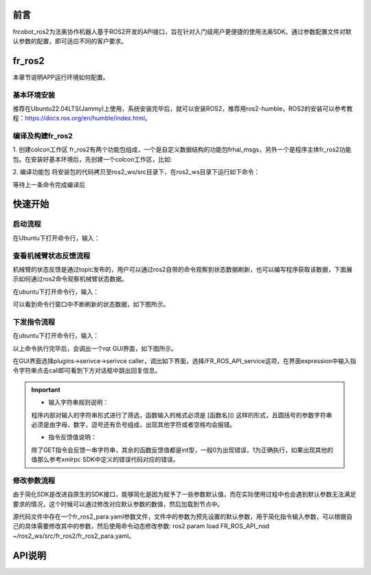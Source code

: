 前言
++++++++++
frcobot_ros2为法奥协作机器人基于ROS2开发的API接口，旨在针对入门级用户更便捷的使用法奥SDK。通过参数配置文件对默认参数的配置，即可适应不同的客户要求。 

fr_ros2
++++++++++++++
本章节说明APP运行环境如何配置。

基本环境安装
--------------

推荐在Ubuntu22.04LTS(Jammy)上使用，系统安装完毕后，就可以安装ROS2，推荐用ros2-humble，ROS2的安装可以参考教程：https://docs.ros.org/en/humble/index.html。

编译及构建fr_ros2
---------------------
1. 创建colcon工作区
fr_ros2有两个功能包组成，一个是自定义数据结构的功能包frhal_msgs，另外一个是程序主体fr_ros2功能包。在安装好基本环境后，先创建一个colcon工作区，比如:

.. code-block:: shell
    :linenos:

    cd ~/
    mkdir -p ros2_ws/src

2. 编译功能包
将安装包的代码拷贝至ros2_ws/src目录下，在ros2_ws目录下运行如下命令：

.. code-block:: shell
    :linenos:

    colcon build --packages-select frhal_msgs

等待上一条命令完成编译后

.. code-block::  shell
    :linenos:

    colcon build --packages-select fr_ros2

快速开始
++++++++++++++

启动流程
-----------------
在Ubuntu下打开命令行，输入：

.. code-block::  shell
    :linenos:

    cd ros2_ws
    source install/setup.bash
    ros2 run fr_ros2 ros2_cmd_server

.. image:: img/fr_ros2_001.png
    :width: 6in
    :align: center

查看机械臂状态反馈流程
--------------------------
机械臂的状态反馈是通过topic发布的，用户可以通过ros2自带的命令观察到状态数据刷新，也可以编写程序获取该数据，下面展示如何通过ros2命令观察机械臂状态数据。

在ubuntu下打开命令行，输入：

.. code-block:: shell
    :linenos:

    cd ros2_ws
    source install/setup.bash
    ros2 topic echo /nonrt_state_data

可以看到命令行窗口中不断刷新的状态数据，如下图所示。

.. image:: img/fr_ros2_002.png
    :width: 6in
    :align: center

下发指令流程
--------------------------
在ubuntu下打开命令行，输入：

.. code-block:: shell
    :linenos:

    cd ros2_ws
    source install/setup.bash
    rqt

以上命令执行完毕后，会调出一个rqt GUI界面，如下图所示。

.. image:: img/fr_ros2_003.png
    :width: 6in
    :align: center

在GUI界面选择plugins->serivce->serivce caller，调出如下界面，选择/FR_ROS_API_service这项，在界面expression中输入指令字符串点击call即可看到下方对话框中跳出回复信息。

.. image:: img/fr_ros2_004.png
    :width: 6in
    :align: center

.. important:: 

   - 输入字符串规则说明：

   程序内部对输入的字符串形式进行了筛选，函数输入的格式必须是 [函数名]() 这样的形式，且圆括号的参数字符串必须是由字母，数字，逗号还有负号组成，出现其他字符或者空格均会报错。

   - 指令反馈值说明：

   除了GET指令会反馈一串字符串，其余的函数反馈值都是int型，一般0为出现错误，1为正确执行，如果出现其他的值那么参考xmlrpc SDK中定义的错误代码对应的错误。

修改参数流程
--------------------------
由于简化SDK是改进自原生的SDK接口，能够简化是因为赋予了一些参数默认值，而在实际使用过程中也会遇到默认参数无法满足要求的情况，这个时候可以通过修改对应默认参数的数值，然后加载到节点中。

源代码文件中存在一个fr_ros2_para.yaml参数文件，文件中的参数为预先设置的默认参数，用于简化指令输入参数，可以根据自己的具体需要修改其中的参数，然后使用命令动态修改参数: ros2 param load FR_ROS_API_nod ~/ros2_ws/src/fr_ros2/fr_ros2_para.yaml。

API说明
++++++++++++++

.. code-block:: c++
    :linenos:

    /*
    函数功能描述:存储一个关节点位信息
    id - 存储点位id号,从1开始,注意该id与CARTPoint的点位id号各自独立
    double j1-j6 - 6个关节位置,单位是度
    */
    int JNTPoint(int id, double j1, double j2, double j3, double j4, double j5, double j6)
    // 例子
    JNTPoint(1,10,11,12,13,14,15)

    /*
    函数功能描述:存储一个笛卡尔点位信息
    id - 存储点位id号,从1开始,注意该id与JNTPoint的点位id号各自独立
    double x,y,z,rx,ry,yz - 笛卡尔点位信息,位置单位是mm,角度单位是度
    */
    int CARTPoint(int id, double x,y,z,rx,ry,rz)//存储一个笛卡尔空间点位
    // 例子
    CARTPoint(1,100,110,200,0,0,0)

    /*
    函数功能描述:获取指定序号点的关节或者笛卡尔位置信息
    string name - 'JNT'或者'CART',JNT代表获取关节点位信息,'CART'代表获取笛卡尔点位信息
    int id - 点位id,从1开始
    */
    string GET(string name, int id)//获取对应id序号点位的内容,name可以输入JNT或者CART
    // 例子
    GET(JNT,1)

    /*
    函数功能描述:拖动模式开关
    uint8_t state - 1-打开拖动模式,0-关闭拖动模式
    */
    int DragTeachSwitch(uint8_t state)
    // 例子
    DragTeachSwitch(0)

    /*
    函数功能描述:机械臂使能开关
    uint8_t state - 1-机械臂使能,0-机械臂去使能
    */
    int RobotEnable(uint8_t state)
    // 例子
    RobotEnable(1)

    /*
    函数功能描述:模式切换
    uint8_t state - 1-手动模式,0-自动模式
    */
    int Mode(uint8_t state)
    // 例子
    Mode(1)

    /*
    函数功能描述:设置当前模式下机械臂速度
    float vel - 速度百分比,范围为1-100
    */
    int SetSpeed(float vel)
    // 例子
    SetSpeed(10)

    /*
    函数功能描述:设置并加载指定序号的工具坐标系
    int id - 工具坐标系编号,范围1-15
    float x,y,z,rx,ry,rz - 工具坐标系的偏移量信息
    */
    int SetToolCoord(int id, float x,float y, float z,float rx,float ry,float rz)
    // 例子
    SetToolCoord(1,0,0,0,0,0,0)

    /*
    函数功能描述:设置工具坐标系列表
    int id - 工具坐标系编号,范围1-15
    float x,y,z,rx,ry,rz - 工具坐标系的偏移量信息
    */
    int SetToolList(int id, float x,float y, float z,float rx,float ry,float rz );
    // 例子
    SetToolList(1,0,0,0,0,0,0)

    /*
    函数功能描述:设置外部工具坐标系
    int id - 工具坐标系编号,范围1-15
    float x,y,z,rx,ry,rz - 外部工具坐标系的偏移量信息
    */
    int SetExToolCoord(int id, float x,float y, float z,float rx,float ry,float rz);	
    // 例子
    SetExToolCoord(1,0,0,0,0,0,0)

    /*
    函数功能描述:设置外部工具坐标系列表
    int id - 工具坐标系编号,范围1-15
    float x,y,z,rx,ry,rz - 外部工具坐标系的偏移量信息
    */
    int SetExToolList(int id, float x,float y, float z,float rx,float ry,float rz);
    // 例子
    SetExToolList(1,0,0,0,0,0,0)

    /*
    函数功能描述:设置工件坐标系
    int id - 工件坐标系编号,范围1-15
    float x,y,z,rx,ry,rz - 工件坐标系的偏移量信息
    */
    int SetWObjCoord(int id, float x,float y, float z,float rx,float ry,float rz);
    // 例子
    SetWObjCoord(1,0,0,0,0,0,0)

    /*
    函数功能描述:设置工件坐标系列表
    int id - 工件坐标系编号,范围1-15
    float x,y,z,rx,ry,rz - 工件坐标系的偏移量信息
    */
    int SetWObjList(int id, float x,float y, float z,float rx,float ry,float rz);
    // 例子
    SetWObjList(1,0,0,0,0,0,0)

    /*
    函数功能描述:设置末端负载重量
    float weight - 负载重量,单位kg
    */
    int SetLoadWeight(float weight);
    // 例子
    SetLoadWeight(3.5)

    /*
    函数功能描述:设置末端负载质心坐标
    float x,y,z - 质心坐标,单位为mm
    */
    int SetLoadCoord(float x,float y,float z);
    // 例子
    SetLoadCoord(10,20,30)

    /*
    函数功能描述:设置机器人安装方式
    uint8_t install - 安装方式,0-正装,1-侧装,2-倒装
    */
    int SetRobotInstallPos(uint8_t install);
    // 例子
    SetRobotInstallPos(0)

    /*
    函数功能描述:设置机器人安装角度,自由安装
    double yangle - 倾斜角
    double zangle - 旋转角
    */
    int SetRobotInstallAngle(double yangle,double zangle);
    // 例子
    SetRobotInstallAngle(90,0)


    //安全配置
    /*
    函数功能描述:设置机器人碰撞等级
    float level1-level6 - 1-6轴的碰撞等级,范围是1-10
    */
    int SetAnticollision(float level1, float level2, float level3, float level4, float level5, folat level6);
    // 例子
    SetAnticollision(1,1,1,1,1,1)

    /*
    函数功能描述:设置碰撞后策略
    int strategy - 0-报错停止,1-继续运行
    */
    int SetCollisionStrategy(int strategy);
    // 例子
    SetCollisionStrategy(1)

    /*
    函数功能描述:设置正限位,注意设置值必须在硬限位范围内
    float limit1-limit6 - 6个关节限位值
    */
    int SetLimitPositive(float limit1, float limit2, float limit3, float limit4, float limit5, float limit6);
    // 例子
    SetLimitPositve(100,90,90,90,90,90)

    /*
    函数功能描述:设置负限位,注意设置值必须在硬限位范围内
    float limit1-limit6 - 6个关节限位值
    */
    int SetLimitNegative(float limit1, float limit2, float limit3, float limit4, float limit5, float limit6);
    // 例子
    SetLimitNegative(-100,-90,-90,-90,-90,-90)

    /*
    函数功能描述:错误状态清除
    */
    int ResetAllError();

    /*
    函数功能描述:关节摩擦力补偿开关
    uint8_t state - 0-关, 1-开
    */
    int FrictionCompensationOnOff(uint8_t state);
    // 例子
    FrictionCompensationOnOff(1)

    /*
    函数功能描述:设置关节摩擦力补偿系数-正装
    float coeff1-coeff6 - 6个关节补偿系数,范围是0-1
    */
    int SetFrictionValue_level(float coeff1,float coeff1,float coeff3,float coeff4,float coeff5,float coeff6);
    // 例子
    SetFrictionValue_level(1,1,1,1,1,1)

    /*
    函数功能描述:设置关节摩擦力补偿系数-侧装
    float coeff1-coeff6 - 6个关节补偿系数,范围是0-1
    */
    int SetFrictionValue_wall(float coeff1,float coeff1,float coeff3,float coeff4,float coeff5,float coeff6);
    // 例子
    SetFrictionValue_wall(0.5,0.5,0.5,0.5,0.5,0.5)

    /*
    函数功能描述:设置关节摩擦力补偿系数-倒装
    float coeff1-coeff6 - 6个关节补偿系数,范围是0-1
    */
    int SetFrictionValue_ceiling(float coeff1,float coeff1,float coeff3,float coeff4,float coeff5,float coeff6);
    // 例子
    SetFrictionValue_ceiling(0.5,0.5,0.5,0.5,0.5,0.5)


    //外设控制
    /*
    函数功能描述:激活夹爪
    int index - 夹爪编号
    uint8_t act - 0-复位, 1-激活
    */
    int ActGripper(int index,uint8_t act);
    // 例子
    ActGripper(1,1)

    /*
    函数功能描述:控制夹爪
    int index - 夹爪编号
    int pos - 位置百分比,范围0-100
    */
    int MoveGripper(int index,int pos);
    // 例子
    MoveGripper(1,10)


    //IO控制
    /*
    函数功能描述:设置控制箱数字量输出
    int id - io编号,范围0-15
    uint_t status - 0-关, 1-开
    */
    int SetDO(int id,uint8_t status);
    // 例子
    SetDO(1,1)

    /*
    函数功能描述:设置工具数字量输出
    int id - io编号,范围0-1
    uint_t status - 0-关, 1-开
    */
    int SetToolDO(int id,uint8_t status);
    // 例子
    SetToolDO(0,1)

    /*
    函数功能描述:设置控制箱模拟量输出
    int id - io编号,范围0-1
    float vlaue - 电流或者电压值百分比,范围0-100
    */
    int SetAO(int id,float value);
    // 例子
    SetAO(1,100)

    /*
    函数功能描述:设置工具模拟量输出
    int id - io编号,范围0
    float vlaue - 电流或者电压值百分比,范围0-100
    */
    int SetToolAO(int id,float value);
    // 例子
    SetToolAO(0,100)


    //运动指令
    /*
    函数功能描述:机器人点动
    uint8_t ref - 0-关节点动, 2-基坐标系下点动, 4-工具坐标系下点动, 8-工件坐标系下点动
    uint8_t nb - 1-关节1(或x轴),2-关节2(或y轴),3-关节3(或z轴),4-关节4(或绕x轴旋转),5-关节5(或绕y轴旋转),6-关节6(或绕z轴旋转)
    uint8_t dir - 0-负方向, 1-正方向
    float vel - 速度百分比, 范围为0-100
    */
    int StartJOG(uint8_t ref, uin8_t nb, uint8_t dir, float vel);
    // 例子
    StartJOG(1,1,1,10)

    /*
    函数功能描述:机器人点动停止
    uint8_t ref - 0-关节点动停止, 2-基坐标系下点动停止, 4-工具坐标系下点动停止, 8-工件坐标系下点动停止
    */
    int StopJOG(uint8_t ref);
    // 例子
    StopJOG(1)

    /*
    函数功能描述:机器人点动立即停止
    */
    int ImmStopJOG();

    /*
    函数功能描述:关节空间运动
    string point_name - 预存点位名称,比如JNT1就是关节点位信息序号为1的点位,CART1就是笛卡尔点位信息序号为1的点位,MoveJ指令支持输入关节点位或者笛卡尔点位。需要注意的,MoveJ指令由于默认参数中有指定工具坐标系和工件坐标系,当这两个坐标系序号与当前加载的不一致时,该指令会导致报错,需要在默认参数中修改坐标系参数并load参数后再运行该运动指令。
    float vel - 指令速度百分比,范围0-100
    */
    int MoveJ(string point_name, float vel);//point_name是输入预存点位信息,
    // 例子
    MoveJ(JNT1,10)

    /*
    函数功能描述:笛卡尔空间直线运动
    string point_name - 预存点位名称,比如JNT1就是关节点位信息序号为1的点位,CART1就是笛卡尔点位信息序号为1的点位,MoveL指令支持输入关节点位或者笛卡尔点位。需要注意的,MoveL指令由于默认参数中有指定工具坐标系和工件坐标系,当这两个坐标系序号与当前加载的不一致时,该指令会导致报错,需要在默认参数中修改坐标系参数并load参数后再运行该运动指令。
    float vel - 指令速度百分比,范围0-100
    */
    int MoveL(string point_name,float vel);
    // 例子
    MoveL(CART1,10)

    /*
    函数功能描述:笛卡尔空间圆弧运动
    string point1_name point2_name - 预存点位名称,比如JNT1就是关节点位信息序号为1的点位,CART1就是笛卡尔点位信息序号为1的点位,MoveC指令支持输入关节点位或者笛卡尔点位,但是两个点位必须同类型的,即不支持第一个点位输入关节空间点位,第二个点位输入笛卡尔点位。需要注意的,MoveC指令由于默认参数中有指定工具坐标系和工件坐标系,当这两个坐标系序号与当前加载的不一致时,该指令会导致报错,需要在默认参数中修改坐标系参数并load参数后再运行该运动指令。
    float vel - 指令速度百分比,范围0-100
    */
    int MoveC(string point1_name,string point2_name, float vel);
    // 例子
    MoveC(JNT1,JNT2,10)

    /*
    函数功能描述:样条运动开始
    */
    int SplineStart();

    /*
    函数功能描述:关节空间样条运动,该指令只支持输入JNT1这样的关节数据,输入笛卡尔点位会报错
    string point_name - 预存点位名称,比如JNT1就是关节点位信息序号为1的点位。
    float vel - 速度百分比,范围0-100
    */
    int SplinePTP(string point_name, float vel);
    // 例子
    SplinePTP(JNT2,10)

    /*
    函数功能描述:样条运动结束
    */
    int SplineEnd();

    /*
    函数功能描述:笛卡尔空间样条运动开始
    uint8_t ctlpoint - 0-轨迹经过路径点, 1-轨迹不经过控制点,至少4个点
    */
    int NewSplineStart(uint8_t ctlpoint);
    // 例子
    NewSplineStrart(1)

    /*
    函数功能描述:笛卡尔空间样条运动,只能输入CART1这样的笛卡尔空间点位,输入关节空间点位会报错
    string point_name - 预存点位名称,比如CART1就是笛卡尔空间点位信息序号为1的点位。
    float vel - 速度百分比,范围0-100
    int lastflag - 0-不是最后一个点, 1-是最后一个点
    */
    int NewSplinePoint(string point_name, float vel, int lastflag);
    // 例子
    NewSplinePoint(JNT2,20,0)

    /*
    函数功能描述:笛卡尔空间样条运动结束
    */
    int NewSplineEnd();

    /*
    函数功能描述:停止运动
    */
    int StopMotion();

    /*
    函数功能描述:点位整体偏移开始
    int flag - 0-基坐标系下/工件坐标系下偏移, 2-工具坐标系下偏移
    double x,y,z,rx,ry,rz - 偏移位姿量
    */
    int PointsOffsetEnable(int flag,double x,double y,double z,double rx,double ry,double rz);
    // 例子
    PointsOffsetEnable(1,10,10,10,0,0,0)

    /*
    函数功能描述:点位整体偏移结束
    */
    int PointsOffsetDisable();

